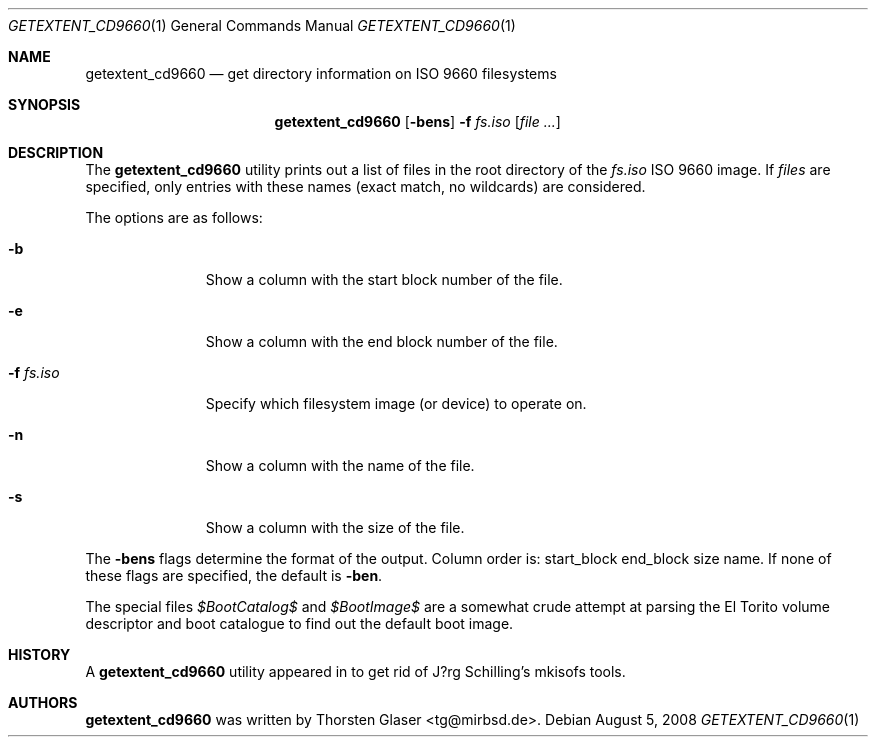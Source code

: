 .\" $MirOS: src/usr.sbin/getextent_cd9660/getextent_cd9660.1,v 1.1 2008/08/05 22:36:06 tg Exp $
.\"-
.\" Copyright (c) 2008
.\"	Thorsten Glaser <tg@mirbsd.org>
.\"
.\" Provided that these terms and disclaimer and all copyright notices
.\" are retained or reproduced in an accompanying document, permission
.\" is granted to deal in this work without restriction, including un-
.\" limited rights to use, publicly perform, distribute, sell, modify,
.\" merge, give away, or sublicence.
.\"
.\" This work is provided "AS IS" and WITHOUT WARRANTY of any kind, to
.\" the utmost extent permitted by applicable law, neither express nor
.\" implied; without malicious intent or gross negligence. In no event
.\" may a licensor, author or contributor be held liable for indirect,
.\" direct, other damage, loss, or other issues arising in any way out
.\" of dealing in the work, even if advised of the possibility of such
.\" damage or existence of a defect, except proven that it results out
.\" of said person's immediate fault when using the work as intended.
.\"-
.Dd $Mdocdate: August 5 2008 $
.Dt GETEXTENT_CD9660 1
.Os
.Sh NAME
.Nm getextent_cd9660
.Nd get directory information on ISO 9660 filesystems
.Sh SYNOPSIS
.Nm
.Op Fl bens
.Fl f Ar fs.iso
.Op Ar
.Sh DESCRIPTION
The
.Nm
utility prints out a list of files in the root directory of the
.Ar fs.iso
ISO 9660 image.
If
.Ar files
are specified, only entries with these names (exact match, no
wildcards) are considered.
.Pp
The options are as follows:
.Bl -tag -width xxxxxxxxx
.It Fl b
Show a column with the start block number of the file.
.It Fl e
Show a column with the end block number of the file.
.It Fl f Ar fs.iso
Specify which filesystem image (or device) to operate on.
.It Fl n
Show a column with the name of the file.
.It Fl s
Show a column with the size of the file.
.El
.Pp
The
.Fl bens
flags determine the format of the output.
Column order is: start_block end_block size name.
If none of these flags are specified, the default is
.Fl ben .
.Pp
The special files
.Pa $BootCatalog$
and
.Pa $BootImage$
are a somewhat crude attempt at parsing the El Torito volume descriptor
and boot catalogue to find out the default boot image.
.Sh HISTORY
A
.Nm
utility appeared in
.Mx 11
to get rid of J?rg Schilling's mkisofs tools.
.Sh AUTHORS
.Nm
was written by
.An Thorsten Glaser Aq tg@mirbsd.de .
